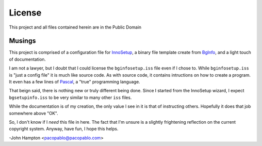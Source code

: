 License
=======

This project and all files contained herein are in the Public Domain


Musings
-------

This project is comprised of a configuration file for InnoSetup_, a binary
file template create from BgInfo_, and a light touch of documentation.

I am not a lawyer, but I doubt that I could license the ``bginfosetup.iss``
file even if I chose to.  While ``bginfosetup.iss`` is "just a config file" it
is much like source code.  As with source code, it contains intructions on how
to create a program.  It even has a few lines of Pascal_, a "true" programming
language.

That beign said, there is nothing new or truly different being done.  Since I
started from the InnoSetup wizard, I expect ``bgsetupinfo.iss`` to be very
similar to many other ``iss`` files.

While the documentation is of my creation, the only value I see in it is that
of instructing others. Hopefully it does that job somewhere above "OK".

So, I don't know if I *need* this file in here.  The fact that I'm unsure is a
slightly frightening reflection on the current copyright system.  Anyway, have
fun, I hope this helps.

-John Hampton <pacopablo@pacopablo.com>

.. links

.. _BgInfo: http://technet.microsoft.com/en-us/sysinternals/bb897557N
.. _InnoSetup: http://www.jrsoftware.org/isinfo.php
.. _Pascal: http://en.wikipedia.org/wiki/Pascal_(programming_language)
